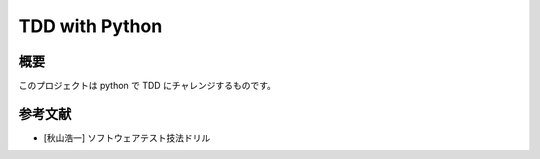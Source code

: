 =================
  TDD with Python
=================

概要
~~~~

このプロジェクトは python で TDD にチャレンジするものです。

参考文献
~~~~~~~~

- [秋山浩一] ソフトウェアテスト技法ドリル
